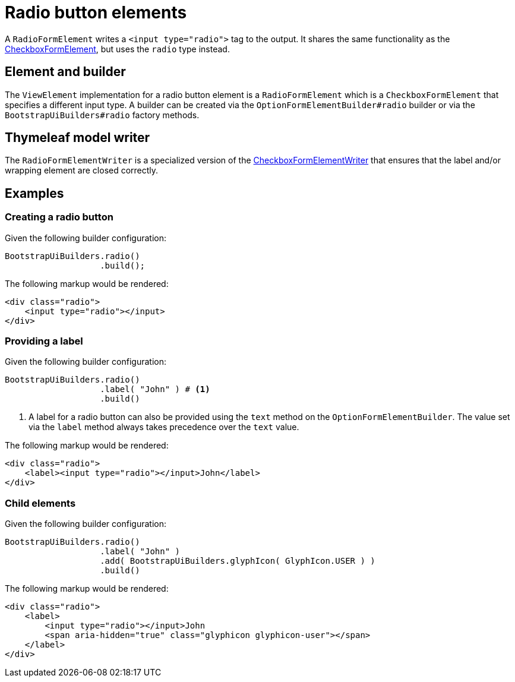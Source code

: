 = Radio button elements

A `RadioFormElement` writes a `<input type="radio">` tag to the output.
It shares the same functionality as the xref::components/form-controls/checkbox.adoc[CheckboxFormElement], but uses the `radio` type instead.

== Element and builder

The `ViewElement` implementation for a radio button element is a `RadioFormElement` which is a `CheckboxFormElement` that specifies a different input type.
A builder can be created via the `OptionFormElementBuilder#radio` builder or via the `BootstrapUiBuilders#radio` factory methods.

== Thymeleaf model writer

The `RadioFormElementWriter` is a specialized version of the xref::components/form-controls/checkbox.adoc#thymeleaf-model-writer[CheckboxFormElementWriter] that ensures that the label and/or wrapping element are closed correctly.

== Examples

=== Creating a radio button

Given the following builder configuration:

[source,java,indent=0]
----
BootstrapUiBuilders.radio()
                   .build();
----

The following markup would be rendered:

[source,html,indent=0]
----
<div class="radio">
    <input type="radio"></input>
</div>
----

=== Providing a label

Given the following builder configuration:

[source,java,indent=0]
----
BootstrapUiBuilders.radio()
                   .label( "John" ) # <1>
                   .build()
----
<1> A label for a radio button can also be provided using the `text` method on the `OptionFormElementBuilder`.
The value set via the `label` method always takes precedence over the `text` value.

The following markup would be rendered:

[source,html,indent=0]
----
<div class="radio">
    <label><input type="radio"></input>John</label>
</div>
----

=== Child elements

Given the following builder configuration:

[source,java,indent=0]
----
BootstrapUiBuilders.radio()
                   .label( "John" )
                   .add( BootstrapUiBuilders.glyphIcon( GlyphIcon.USER ) )
                   .build()
----

The following markup would be rendered:

[source,html,indent=0]
----
<div class="radio">
    <label>
        <input type="radio"></input>John
        <span aria-hidden="true" class="glyphicon glyphicon-user"></span>
    </label>
</div>
----
